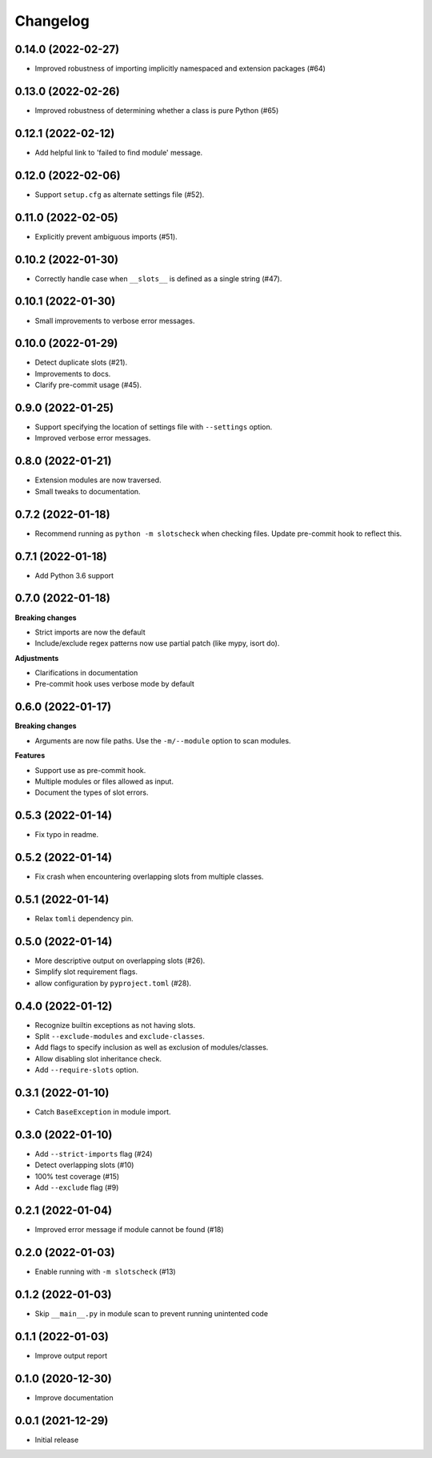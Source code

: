 Changelog
=========

0.14.0 (2022-02-27)
-------------------

- Improved robustness of importing implicitly namespaced and
  extension packages (#64)

0.13.0 (2022-02-26)
-------------------

- Improved robustness of determining whether a class is pure Python (#65)

0.12.1 (2022-02-12)
-------------------

- Add helpful link to 'failed to find module' message.

0.12.0 (2022-02-06)
-------------------

- Support ``setup.cfg`` as alternate settings file (#52).

0.11.0 (2022-02-05)
-------------------

- Explicitly prevent ambiguous imports (#51).

0.10.2 (2022-01-30)
-------------------

- Correctly handle case when ``__slots__`` is defined as a single string (#47).

0.10.1 (2022-01-30)
-------------------

- Small improvements to verbose error messages.

0.10.0 (2022-01-29)
-------------------

- Detect duplicate slots (#21).
- Improvements to docs.
- Clarify pre-commit usage (#45).

0.9.0 (2022-01-25)
------------------

- Support specifying the location of settings file with ``--settings`` option.
- Improved verbose error messages.

0.8.0 (2022-01-21)
------------------

- Extension modules are now traversed.
- Small tweaks to documentation.

0.7.2 (2022-01-18)
------------------

- Recommend running as ``python -m slotscheck`` when checking files.
  Update pre-commit hook to reflect this.

0.7.1 (2022-01-18)
------------------

- Add Python 3.6 support

0.7.0 (2022-01-18)
------------------

**Breaking changes**

- Strict imports are now the default
- Include/exclude regex patterns now use partial patch (like mypy, isort do).

**Adjustments**

- Clarifications in documentation
- Pre-commit hook uses verbose mode by default

0.6.0 (2022-01-17)
------------------

**Breaking changes**

- Arguments are now file paths. Use the ``-m/--module`` option to scan modules.

**Features**

- Support use as pre-commit hook.
- Multiple modules or files allowed as input.
- Document the types of slot errors.

0.5.3 (2022-01-14)
------------------

- Fix typo in readme.

0.5.2 (2022-01-14)
------------------

- Fix crash when encountering overlapping slots from multiple classes.

0.5.1 (2022-01-14)
------------------

- Relax ``tomli`` dependency pin.

0.5.0 (2022-01-14)
------------------

- More descriptive output on overlapping slots (#26).
- Simplify slot requirement flags.
- allow configuration by ``pyproject.toml`` (#28).

0.4.0 (2022-01-12)
------------------

- Recognize builtin exceptions as not having slots.
- Split ``--exclude-modules`` and ``exclude-classes``.
- Add flags to specify inclusion as well as exclusion of modules/classes.
- Allow disabling slot inheritance check.
- Add ``--require-slots`` option.

0.3.1 (2022-01-10)
------------------

- Catch ``BaseException`` in module import.

0.3.0 (2022-01-10)
------------------

- Add ``--strict-imports`` flag (#24)
- Detect overlapping slots (#10)
- 100% test coverage (#15)
- Add ``--exclude`` flag (#9)

0.2.1 (2022-01-04)
------------------

- Improved error message if module cannot be found (#18)

0.2.0 (2022-01-03)
------------------

- Enable running with ``-m slotscheck`` (#13)

0.1.2 (2022-01-03)
------------------

- Skip ``__main__.py`` in module scan to prevent running unintented code

0.1.1 (2022-01-03)
------------------

- Improve output report

0.1.0 (2020-12-30)
------------------

- Improve documentation

0.0.1 (2021-12-29)
------------------

- Initial release
